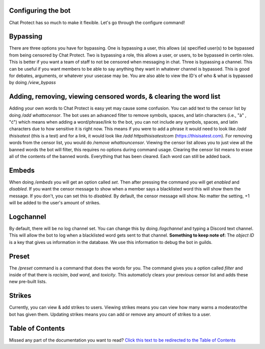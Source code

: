 
Configuring the bot
========
Chat Protect has so much to make it flexible. Let's go through the configure command!

Bypassing
========
There are three options you have for bypassing. One is bypassing a user, this allows (a) specified user(s) to be bypassed from being censored by Chat Protect.
Two is bypassing a role, this allows a user, or users, to be bypassed in certin roles. This is better if you want a team of staff to not be censored when
messaging in chat. Three is bypassing a channel. This can be useful if you want members to be able to say anything they want in whatever channel is bypassed.
This is good for debates, arguments, or whatever your usecase may be. You are also able to view the ID's of who & what is bypassed by doing `/view_bypass`


.. image:: https://github.com/User319183/Chat-Protect/blob/main/assets/bypass.png
  :width: 400


Adding, removing, viewing censored words, & clearing the word list
========
Adding your own words to Chat Protect is easy yet may cause some confusion. You can add text to the censor list by doing `/add whattocensor`.
The bot uses an advanced filter to remove symbols, spaces, and latin characters (i.e., "à" , "ć") which means when adding a word/phrase/link 
to the bot, you can not include any symbols, spaces, and latin characters due to how sensitive it is right now. This means if you were to add 
a phrase it would need to look like `/add thisisatest` (this is a test) and for a link, it would look like `/add httpsthisisatestcom` (https://thisisatest.com). 
For removing words from the censor list, you would do `/remove whattouncensor`. Viewing the censor list allows you to just view all the banned words the bot will
filter, this requires no options during command usage. Clearing the censor list means to erase all of the contents of the banned words. Everything that has been
cleared. Each word can still be added back.

.. image:: https://github.com/User319183/Chat-Protect/blob/main/assets/add.png
  :width: 400

.. image:: https://github.com/User319183/Chat-Protect/blob/main/assets/remove.png
  :width: 400

.. image:: https://github.com/User319183/Chat-Protect/blob/main/assets/list.png
  :width: 400

.. image:: https://github.com/User319183/Chat-Protect/blob/main/assets/clear_list.png
  :width: 400


Embeds
========
When doing `/embeds` you will get an option called `set`. Then after pressing the command you will get `enabled` and `disabled`. If you want the censor message
to show when a member says a blacklisted word this will show them the message. If you don't, you can set this to `disabled`. By default, the censor message will 
show. No matter the setting, +1 will be added to the user's amount of strikes.

.. image:: https://github.com/User319183/Chat-Protect/blob/main/assets/embeds.png
  :width: 400


Logchannel
========
By default, there will be no log channel set. You can change this by doing `/logchannel` and typing a Discord text channel. This will allow the bot to log when a
blacklisted word gets sent to that channel. **Something to keep note of:** The `object ID` is a key that gives us information in the database. We use this information
to debug the bot in guilds. 

.. image:: https://github.com/User319183/Chat-Protect/blob/main/assets/logchannel.png
  :width: 400


Preset
========
The `/preset` command is a command that does the words for you. The command gives you a option called `filter` and inside of that there is `racisim`, `bad word`, and 
`toxicity`. This automaticly clears your previous censor list and adds these new pre-built lists.

.. image:: https://github.com/User319183/Chat-Protect/blob/main/assets/preset.png
  :width: 400


Strikes
========
Currently, you can view & add strikes to users. Viewing strikes means you can view how many warns a moderator/the bot has given them. Updating strikes means you can
add or remove any amount of strikes to a user. 

.. image:: https://github.com/User319183/Chat-Protect/blob/main/assets/update_strikes.png
  :width: 40
  
.. image:: https://github.com/User319183/Chat-Protect/blob/main/assets/view_strikes.png
  :width: 400

Table of Contents
========
Missed any part of the documentation you want to read? `Click this text to be redirected to the Table of Contents  <https://github.com/User319183/Chat-Protect/blob/main/table_of_contents.rst>`_
